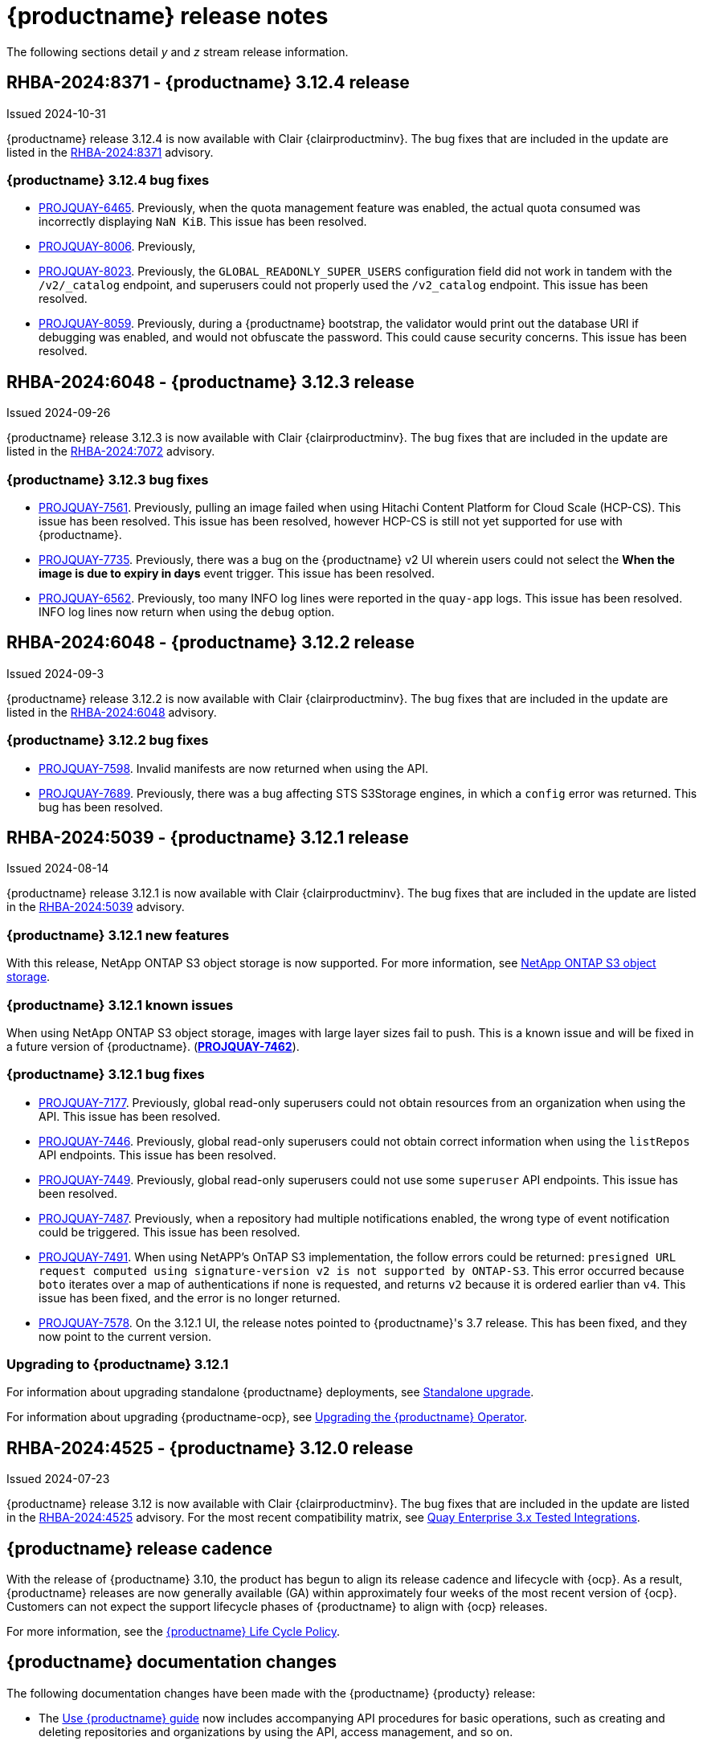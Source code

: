 :_content-type: CONCEPT
[id="release-notes-312"]
= {productname} release notes

The following sections detail _y_ and _z_ stream release information.

[id="rn-3-12-4"]
== RHBA-2024:8371 - {productname} 3.12.4 release

Issued 2024-10-31

{productname} release 3.12.4 is now available with Clair {clairproductminv}. The bug fixes that are included in the update are listed in the link:https://access.redhat.com/errata/RHBA-2024:8371[RHBA-2024:8371] advisory.

[id="bug-fixes-312-4"]
=== {productname} 3.12.4 bug fixes

* link:https://issues.redhat.com/browse/PROJQUAY-6465[PROJQUAY-6465]. Previously, when the quota management feature was enabled, the actual quota consumed was incorrectly displaying `NaN KiB`. This issue has been resolved.
* link:https://issues.redhat.com/browse/PROJQUAY-8006[PROJQUAY-8006]. Previously, 
* link:https://issues.redhat.com/browse/PROJQUAY-8023[PROJQUAY-8023]. Previously, the `GLOBAL_READONLY_SUPER_USERS` configuration field did not work in tandem with the `/v2/_catalog` endpoint, and superusers could not properly used the `/v2_catalog` endpoint. This issue has been resolved.
* link:https://issues.redhat.com/browse/PROJQUAY-8059[PROJQUAY-8059]. Previously, during a {productname} bootstrap, the validator would print out the database URI if debugging was enabled, and would not obfuscate the password. This could cause security concerns. This issue has been resolved.

[id="rn-3-12-3"]
== RHBA-2024:6048 - {productname} 3.12.3 release

Issued 2024-09-26

{productname} release 3.12.3 is now available with Clair {clairproductminv}. The bug fixes that are included in the update are listed in the link:https://access.redhat.com/errata/RHBA-2024:7072[RHBA-2024:7072] advisory.

[id="bug-fixes-312-3"]
=== {productname} 3.12.3 bug fixes

* link:https://issues.redhat.com/browse/PROJQUAY-7561[PROJQUAY-7561]. Previously, pulling an image failed when using Hitachi Content Platform for Cloud Scale (HCP-CS). This issue has been resolved. This issue has been resolved, however HCP-CS is still not yet supported for use with {productname}.
* link:https://issues.redhat.com/browse/PROJQUAY-7735[PROJQUAY-7735]. Previously, there was a bug on the {productname} v2 UI wherein users could not select the *When the image is due to expiry in days* event trigger. This issue has been resolved.
* link:https://issues.redhat.com/browse/PROJQUAY-6562[PROJQUAY-6562]. Previously, too many INFO log lines were reported in the `quay-app` logs. This issue has been resolved. INFO log lines now return when using the `debug` option.

[id="rn-3-12-2"]
== RHBA-2024:6048 - {productname} 3.12.2 release

Issued 2024-09-3

{productname} release 3.12.2 is now available with Clair {clairproductminv}. The bug fixes that are included in the update are listed in the link:https://access.redhat.com/errata/RHBA-2024:6048[RHBA-2024:6048] advisory.

[id="bug-fixes-312-2"]
=== {productname} 3.12.2 bug fixes

* link:https://issues.redhat.com/browse/PROJQUAY-7598[PROJQUAY-7598]. Invalid manifests are now returned when using the API.
* link:https://issues.redhat.com/browse/PROJQUAY-7689[PROJQUAY-7689]. Previously, there was a bug affecting STS S3Storage engines, in which a `config` error was returned. This bug has been resolved.

[id="rn-3-12-1"]
== RHBA-2024:5039 - {productname} 3.12.1 release

Issued 2024-08-14

{productname} release 3.12.1 is now available with Clair {clairproductminv}. The bug fixes that are included in the update are listed in the link:https://access.redhat.com/errata/RHBA-2024:5039[RHBA-2024:5039] advisory.

[id="new-features-312-1"]
=== {productname} 3.12.1 new features

With this release, NetApp ONTAP S3 object storage is now supported. For more information, see link:https://access.redhat.com/documentation/en-us/red_hat_quay/{producty}/html-single/configure_red_hat_quay/index#config-fields-netapp-ontap[NetApp ONTAP S3 object storage].

[id="known-issues-312-1"]
=== {productname} 3.12.1 known issues

When using NetApp ONTAP S3 object storage, images with large layer sizes fail to push. This is a known issue and will be fixed in a future version of {productname}. (link:https://issues.redhat.com/browse/PROJQUAY-7462[*PROJQUAY-7462*]). 

[id="bug-fixes-312-1"]
=== {productname} 3.12.1 bug fixes

* link:https://issues.redhat.com/browse/PROJQUAY-7177[PROJQUAY-7177]. Previously, global read-only superusers could not obtain resources from an organization when using the API. This issue has been resolved.

* link:https://issues.redhat.com/browse/PROJQUAY-7446[PROJQUAY-7446]. Previously, global read-only superusers could not obtain correct information when using the `listRepos` API endpoints. This issue has been resolved.

* link:https://issues.redhat.com/browse/PROJQUAY-7449[PROJQUAY-7449]. Previously, global read-only superusers could not use some `superuser` API endpoints. This issue has been resolved.

* link:https://issues.redhat.com/browse/PROJQUAY-7487[PROJQUAY-7487]. Previously, when a repository had multiple notifications enabled, the wrong type of event notification could be triggered. This issue has been resolved.

* link:https://issues.redhat.com/browse/PROJQUAY-7491[PROJQUAY-7491]. When using NetAPP's OnTAP S3 implementation, the follow errors could be returned: `presigned URL request computed using signature-version v2 is not supported by ONTAP-S3`. This error occurred because `boto` iterates over a map of authentications if none is requested, and returns `v2` because it is ordered earlier than `v4`. This issue has been fixed, and the error is no longer returned.

* link:https://issues.redhat.com/browse/PROJQUAY-7578[PROJQUAY-7578]. On the 3.12.1 UI, the release notes pointed to {productname}'s 3.7 release. This has been fixed, and they now point to the current version.


[id="upgrade-312-1"]
=== Upgrading to {productname} 3.12.1

For information about upgrading standalone {productname} deployments, see link:https://docs.redhat.com/en/documentation/red_hat_quay/3.12/html/upgrade_red_hat_quay/standalone-upgrade[Standalone upgrade].

For information about upgrading {productname-ocp}, see link:https://docs.redhat.com/en/documentation/red_hat_quay/3.12/html/upgrade_red_hat_quay/operator-upgrade[Upgrading the {productname} Operator].

[id="rn-3-12-0"]
== RHBA-2024:4525 - {productname} 3.12.0 release

Issued 2024-07-23

{productname} release 3.12 is now available with Clair {clairproductminv}. The bug fixes that are included in the update are listed in the link:https://access.redhat.com/errata/RHBA-2024:4525[RHBA-2024:4525] advisory. For the most recent compatibility matrix, see link:https://access.redhat.com/articles/4067991[Quay Enterprise 3.x Tested Integrations].

[id="release-cadence-312"]
== {productname} release cadence 

With the release of {productname} 3.10, the product has begun to align its release cadence and lifecycle with {ocp}. As a result, {productname} releases are now generally available (GA) within approximately four weeks of the most recent version of {ocp}. Customers can not expect the support lifecycle phases of {productname} to align with {ocp} releases. 

For more information, see the link:https://access.redhat.com/support/policy/updates/rhquay/[{productname} Life Cycle Policy].

[id="documentation-changes-312"]
== {productname} documentation changes

The following documentation changes have been made with the {productname} {producty} release:

* The link:https://docs.redhat.com/en/documentation/red_hat_quay/3/html/use_red_hat_quay/index[Use {productname} guide] now includes accompanying API procedures for basic operations, such as creating and deleting repositories and organizations by using the API, access management, and so on. 

[id="new-features-and-enhancements-312"]
== {productname} new features and enhancements

The following updates have been made to {productname}.

[id="splunk-event-collector-enhancements"]
=== Splunk event collector enhancements

With this update, {productname} administrators can configure their deployment to forward action logs directly to a Splunk HTTP Event Collector (HEC). This enhancement enables seamless integration with Splunk for comprehensive log management and analysis.

For more information, see link:https://docs.redhat.com/en/documentation/red_hat_quay/{producty}/html-single/manage_red_hat_quay/index#proc_manage-log-storage-splunk[Configuring action log storage for Splunk].

[id="api-token-ownership"]
=== API token ownership

Previously, when a {productname} organization owner created an API OAuth token, and that API OAuth token was used by another organization member, the action was logged to the creator of the token. This was undesirable for auditing purpose, notably in restricted environments where only dedicated registry administrators are organization owners. 

With this release, organization administrators can now assign OAuth API tokens to be created by other users with specific permissions. This allows the audit logs to be reflected accurately when the token is used by a user that has no organization administrative permissions to create an OAuth API token.

For more information, see link:https://docs.redhat.com/en/documentation/red_hat_quay/{producty}/html-single/use_red_hat_quay/index#reassigning-oauth-access-token[Reassigning an OAuth access token].

[id="image-expiration-event"]
=== Image expiration notification

Previously, {productname} administrators and users had no way of being alerted when an image was about to expire. With this update, an event can be configured to notify users when an image is about to expire. This helps {productname} users avoid unexpected pull failures.

Image expiration event triggers can be configured to notify users through email, Slack, webhooks, and so on, and can be configured at the repository level. Triggers can be set for images expiring in any amount of days, and can work in conjunction with the auto-pruning feature. 

For more information, see link:https://docs.redhat.com/en/documentation/red_hat_quay/3/html-single/use_red_hat_quay/index#creating-image-expiration-notification[Creating an image expiration notification].

[id="auto-pruning-enhancements"]
=== {productname} auto-pruning enhancements

With the release of {productname} 3.10, a new auto-pruning feature was released. With that feature, {productname} administrators could set up auto-pruning policies on namespaces for both users and organizations so that image tags were automatically deleted based on specified criteria. In {productname} 3.11, this feature was enhanced so that auto-pruning policies could be set up on specified repositories. 

With this release, default auto-pruning policies can now be set up at the registry level. Default auto-pruning policies set up at the registry level can be configured on new and existing organizations. This feature saves {productname} administrators time, effort, and storage by enforcing registry-wide rules.

{productname} administrators must enable this feature by updating their `config.yaml` file to include the `DEFAULT_NAMESPACE_AUTOPRUNE_POLICY` configuration field and one of `number_of_tags` or `creation_date` methods. Currently, this feature cannot be enabled by using the v2 UI or the API. 

For more information, see link:https://access.redhat.com/documentation/en-us/red_hat_quay/{producty}/html-single/manage_red_hat_quay/index#red-hat-quay-namespace-auto-pruning-overview[{productname} auto-pruning overview].

[id="oci-compliance-updates"]
=== Open Container Initiative 1.1 implementation

{productname} now supports the Open Container Initiative (OCI) 1.1 distribution spec version 1.1. Key highlights of this update include support for the following areas:

* Enhanced capabilities for handling various types of artifacts, which provides better flexibility and compliance with OCI 1.1.
* Introduction of new reference types, which allows more descriptive referencing of artifacts.
* Introduction of the _referrers API_, which aids in the retrieval and management of referrers, which helps improve container image management.
* Enhance UI to better visualize referrers, which makes it easier for users to track and manage dependencies.

For more information about OCI spec 1.1, see link:https://github.com/opencontainers/distribution-spec/tree/v1.1.0-rc1?tab=readme-ov-file#oci-distribution-specification[OCI Distribution Specification].

For more information about OCI support and {productname}, see link:https://docs.redhat.com/en/documentation/red_hat_quay/3/html/use_red_hat_quay/oci-intro[Open Container Initiative support].

[id="metadata-support-annotations"]
=== Metadata support through annotations

Some OCI media types do not utilize labels and, as such, critical information such as expiration timestamps are not included. With this release, {productname} now supports metadata passed through annotations to accommodate OCI media types that do not include these labels for metadata transmission. Tools such as ORAS (OCI Registry as Storage) can now be used to embed information with artifact types to help ensure that images operate properly, for example, to expire.

For more information about OCI media types and how adding an annotation with ORAS works, see link:https://docs.redhat.com/en/documentation/red_hat_quay/3/html/use_red_hat_quay/oci-intro[Open Container Initiative support].

[id="v2-ui-enhancement"]
=== {productname} v2 UI enhancements

The following enhancements have been made to the {productname} v2 UI.

[id="robot-account-creation-enhancement"]
==== Robot account creation enhancement

* When creating a robot account with the {productname} v2 UI, administrators can now specify that the kubernetes runtime use a secret only for a specific organization or repository. This option can be selected by clicking the name of your robot account on the v2 UI, and then clicking the *Kubernetes* tab.

[id="new-quay-config-fields-312"]
== New {productname} configuration fields
 
The following configuration fields have been added to {productname} {producty}.

[id="oauth-reassign-configuration-field"]
=== OAuth access token reassignment configuration field 

The following configuration field has been added for reassigning OAuth access tokens:
|===
| Field | Type | Description

| *FEATURE_ASSIGN_OAUTH_TOKEN* | Boolean | Allows organization administrators to assign OAuth tokens to other users.
|===

.Example OAuth access token reassignment YAML
[source,yaml]
----
# ...
FEATURE_ASSIGN_OAUTH_TOKEN: true
# ...
----

[id="notification-configuration-field"]
=== Notification interval configuration field

The following configuration field has been added to enhance {productname} notifications:

|===
| Field | Type | Description
| *NOTIFICATION_TASK_RUN_MINIMUM_INTERVAL_MINUTES* | Integer | The interval, in minutes, that defines the frequency to re-run notifications for expiring images. By default, this field is set to notify {productname} users of events happening every 5 hours.
|===

.Example notification re-run YAML
[source,yaml]
----
# ...
NOTIFICATION_TASK_RUN_MINIMUM_INTERVAL_MINUTES: 10
# ...
----

[id="registry-auto-prune-configuration-fields"]
=== Registry auto-pruning configuration fields

The following configuration fields have been added to {productname} auto-pruning feature:

|===
| Field | Type | Description
| *NOTIFICATION_TASK_RUN_MINIMUM_INTERVAL_MINUTES* |Integer | The interval, in minutes, that defines the frequency to re-run notifications for expiring images. +
 +
**Default:** `300`

|*DEFAULT_NAMESPACE_AUTOPRUNE_POLICY* | Object | The default organization-wide auto-prune policy.

|{nbsp}{nbsp}{nbsp} *.method: number_of_tags* | Object | The option specifying the number of tags to keep. 

|{nbsp}{nbsp}{nbsp} *.value: <integer>* | Integer | When used with *method: number_of_tags*, denotes the number of tags to keep. +

For example, to keep two tags, specify `2`.

|{nbsp}{nbsp}{nbsp} *.method: creation_date* | Object | The option specifying the duration of which to keep tags. 
|{nbsp}{nbsp}{nbsp} *.value: <integer>* | Integer | When used with *creation_date*, denotes how long to keep tags. +

Can be set to seconds (`s`), days (`d`), months (`m`), weeks (`w`), or years (`y`). Must include a valid integer. For example, to keep tags for one year, specify `1y`.

|*AUTO_PRUNING_DEFAULT_POLICY_POLL_PERIOD* |Integer | The period in which the auto-pruner worker runs at the registry level. By default, it is set to run one time per day (one time per 24 hours). Value must be in seconds.

|===

.Example registry auto-prune policy by number of tags
[source,yaml]
----
DEFAULT_NAMESPACE_AUTOPRUNE_POLICY:
  method: number_of_tags
  value: 10
----

.Example registry auto-prune policy by creation date
[source,yaml]
----
DEFAULT_NAMESPACE_AUTOPRUNE_POLICY:
  method: creation_date
  value: 1y
----

[id="image-vulnerability-notification-field"]
=== Vulnerability detection notification configuration field

The following configuration field has been added to notify users on detected vulnerabilities based on security level:

|===
| Field | Type | Description
| *NOTIFICATION_MIN_SEVERITY_ON_NEW_INDEX* | String | Set minimal security level for new notifications on detected vulnerabilities. Avoids creation of large number of notifications after first index. If not defined, defaults to `High`. Available options include `Critical`, `High`, `Medium`, `Low`, `Negligible`, and `Unknown`.
|===

.Example image vulnerability notification YAML
[source,yaml]
----
NOTIFICATION_MIN_SEVERITY_ON_NEW_INDEX: High
----

[id="oci-referrers-api-configuration-field"]
=== OCI referrers API configuration field

The following configuration field allows users to list OCI referrers of a manifest under a repository by using the v2 API:

|===
| Field | Type | Description
| *FEATURE_REFERRERS_API* | Boolean | Enables OCI 1.1's referrers API.
|===

.Example OCI referrers enablement YAML
[source,yaml]
----
# ...
FEATURE_REFERRERS_API: True
# ...
----

[id="disable-strict-logging-configuration-field"]
=== Disable strict logging configuration field

The following configuration field has been added to address when external systems like Splunk or ElasticSearch are configured as audit log destinations but are intermittently unavailable. When set to `True`, the logging event is logged to the stdout instead. 

|===
| Field | Type | Description
| *ALLOW_WITHOUT_STRICT_LOGGING* | Boolean | When set to `True`, if the external log system like Splunk or ElasticSearch is intermittently unavailable, allows users to push images normally. Events are logged to the stdout instead. Overrides `ALLOW_PULLS_WITHOUT_STRICT_LOGGING` if set.
|===

.Example strict logging YAML
[source,yaml]
----
# ...
ALLOW_WITHOUT_STRICT_LOGGING: True
# ...
----

[id="clair-index-layer-size-configuration-field"]
=== Clair indexing layer size configuration field

The following configuration field has been added for the Clair security scanner, which allows {productname} administrators to set a maximum layer size allowed for indexing.

|===
| Field | Type | Description
| *SECURITY_SCANNER_V4_INDEX_MAX_LAYER_SIZE* | String | The maximum layer size allowed for indexing. If the layer size exceeds the configured size, the {productname} UI returns the following message: `The manifest for this tag has layer(s) that are too large to index by the Quay Security Scanner`. The default is `8G`, and the maximum recommended is `10G`.
 +
 *Example*: `8G`
|===

[id="new-api-endpoints-312"]
== API endpoint enhancements

[id="new-changeorgquota-createorgquota-endpoints"]
=== New changeOrganizationQuota and createOrganizationQuota endpoints:

The following optional API field has been added to the `changeOrganizationQuota` and `createOrganizationQuota` endpoints:

|===
|Name|Description|Schema

|**limits** + 
_optional_|Human readable storage capacity of the organization. Accepts SI units like Mi, Gi, or Ti, as well as non-standard units like GB or MB. Must be mutually exclusive with `limit_bytes`.|string
|===

Use this field to set specific limits when creating or changing an organization's quote limit. For more information about these endpoints, see link:https://docs.redhat.com/en/documentation/red_hat_quay/3/html-single/red_hat_quay_api_guide/index#changeorganizationquota[changeOrganizationQuota] and link:https://docs.redhat.com/en/documentation/red_hat_quay/3/html-single/red_hat_quay_api_guide/index#createorganizationquota[createOrganizationQuota].

[id="new-referrer-endpoints"]
=== New referrer API endpoint

The following API endpoint allows use to obtain referrer artifact information:

|===
|Type|Name|Description|Schema
|path|**orgname** + 
_required_|The name of the organization|string
|path|**repository** + 
_required_|The full path of the repository. e.g. namespace/name|string
|path|**referrers** + 
_required_| Looks up the OCI referrers of a manifest under a repository.|string
|**manifest_digest** + 
_required_|The digest of the manifest|string
|===

To use this field, you must generate a v2 API OAuth token and set `FEATURE_REFERRERS_API: true` in your `config.yaml` file. For more information, see link:https://docs.redhat.com/en/documentation/red_hat_quay/3/html-single/red_hat_quay_api_guide/index#creating-v2-oauth-access-token[Creating an OCI referrers OAuth access token].

[id="known-issues-and-limitations-312"]
== {productname} 3.12 known issues and limitations

The following sections note known issues and limitations for {productname} {producty}.

[id="v2-ui-known-issues-312"]
=== {productname} v2 UI known issues

The {productname} team is aware of the following known issues on the v2 UI:

* link:https://issues.redhat.com/browse/PROJQUAY-6910[*PROJQUAY-6910*]. The new UI can't group and stack the chart on usage logs
* link:https://issues.redhat.com/browse/PROJQUAY-6909[*PROJQUAY-6909*]. The new UI can't toggle the visibility of the chart on usage log
* link:https://issues.redhat.com/browse/PROJQUAY-6904[*PROJQUAY-6904*]. "Permanently delete" tag should not be restored on new UI
* link:https://issues.redhat.com/browse/PROJQUAY-6899[*PROJQUAY-6899*]. The normal user can not delete organization in new UI when enable FEATURE_SUPERUSERS_FULL_ACCESS
* link:https://issues.redhat.com/browse/PROJQUAY-6892[*PROJQUAY-6892*]. The new UI should not invoke not required stripe and status page
* link:https://issues.redhat.com/browse/PROJQUAY-6884[*PROJQUAY-6884*]. The new UI should show the tip of slack Webhook URL when creating slack notification
* link:https://issues.redhat.com/browse/PROJQUAY-6882[*PROJQUAY-6882*]. The new UI global readonly super user can't see all organizations and image repos
* link:https://issues.redhat.com/browse/PROJQUAY-6881[*PROJQUAY-6881*]. The new UI can't show all operation types in the logs chart
* link:https://issues.redhat.com/browse/PROJQUAY-6861[*PROJQUAY-6861*]. The new UI "Last Modified" of organization always show N/A after target organization's setting is updated
* link:https://issues.redhat.com/browse/PROJQUAY-6860[*PROJQUAY-6860*]. The new UI update the time machine configuration of organization show NULL in usage logs
* link:https://issues.redhat.com/browse/PROJQUAY-6859[*PROJQUAY-6859*]. Thenew UI remove image repo permission show "undefined" for organization name in audit logs
* link:https://issues.redhat.com/browse/PROJQUAY-6852[*PROJQUAY-6852*]. "Tag manifest with the branch or tag name" option in build trigger setup wizard should be checked by default.
* link:https://issues.redhat.com/browse/PROJQUAY-6832[*PROJQUAY-6832*]. The new UI should validate the OIDC group name when enable OIDC Directory Sync
* link:https://issues.redhat.com/browse/PROJQUAY-6830[*PROJQUAY-6830*]. The new UI should show the sync icon when the team is configured sync team members from OIDC Group
* link:https://issues.redhat.com/browse/PROJQUAY-6829[*PROJQUAY-6829*]. The new UI team member added to team sync from OIDC group should be audited in Organization logs page
* link:https://issues.redhat.com/browse/PROJQUAY-6825[*PROJQUAY-6825*]. Build cancel operation log can not be displayed correctly in new UI
* link:https://issues.redhat.com/browse/PROJQUAY-6812[*PROJQUAY-6812*]. The new UI the "performer by" is NULL of build image in logs page
* link:https://issues.redhat.com/browse/PROJQUAY-6810[*PROJQUAY-6810*]. The new UI should highlight the tag name with tag icon in logs page
* link:https://issues.redhat.com/browse/PROJQUAY-6808[*PROJQUAY-6808*]. The new UI can't click the robot account to show credentials in logs page
* link:https://issues.redhat.com/browse/PROJQUAY-6807[*PROJQUAY-6807*]. The new UI can't see the operations types in log page when quay is in dark mode
* link:https://issues.redhat.com/browse/PROJQUAY-6770[*PROJQUAY-6770*]. The new UI build image by uploading Docker file should support .tar.gz or .zip
* link:https://issues.redhat.com/browse/PROJQUAY-6769[*PROJQUAY-6769*]. The new UI should not display message "Trigger setup has already been completed" after build trigger setup completed
* link:https://issues.redhat.com/browse/PROJQUAY-6768[*PROJQUAY-6768*]. The new UI can't navigate back to current image repo from image build
* link:https://issues.redhat.com/browse/PROJQUAY-6767[*PROJQUAY-6767*]. The new UI can't download build logs
* link:https://issues.redhat.com/browse/PROJQUAY-6758[*PROJQUAY-6758*]. The new UI should display correct operation number when hover over different operation type
* link:https://issues.redhat.com/browse/PROJQUAY-6757[*PROJQUAY-6757*]. The new UI usage log should display the tag expiration time as date format

[id="limitations-312"]
=== {productname} 3.12 limitations

The following features are not supported on IBM Power (`ppc64le`) or IBM Z (`s390x`):

* Ceph RadosGW storage
* Splunk HTTP Event Collector (HEC)

[id="bug-fixes-312"]
== {productname} bug fixes

The following issues were fixed with {productname} {producty}:

* link:https://issues.redhat.com/browse/PROJQUAY-6763[*PROJQUAY-6763*]. Quay 3.11 new UI operations of enable/disable team sync from OIDC group should be audited
* link:https://issues.redhat.com/browse/PROJQUAY-6826[*PROJQUAY-6826*]. Log histogram can't be hidden in the new UI
* link:https://issues.redhat.com/browse/PROJQUAY-6855[*PROJQUAY-6855*]. Quay 3.11 new UI no usage log to audit operations under user namespace	
* link:https://issues.redhat.com/browse/PROJQUAY-6857[*PROJQUAY-6857*]. Quay 3.11 new UI usage log chart covered the operations types list	
* link:https://issues.redhat.com/browse/PROJQUAY-6931[*PROJQUAY-6931*]. OCI-compliant pagination
* link:https://issues.redhat.com/browse/PROJQUAY-6972[*PROJQUAY-6972*]. Quay 3.11 new UI can't open repository page when Quay has 2k orgs and 2k image repositories	
* link:https://issues.redhat.com/browse/PROJQUAY-7037[*PROJQUAY-7037*]. Can't get slack and email notification when package vulnerability found	
* link:https://issues.redhat.com/browse/PROJQUAY-7069[*PROJQUAY-7069*]. Invalid time format error messages and layout glitches in tag expiration modal	
* link:https://issues.redhat.com/browse/PROJQUAY-7107[*PROJQUAY-7107*]. Quay.io overview page does not work in dark mode	
* link:https://issues.redhat.com/browse/PROJQUAY-7239[*PROJQUAY-7239*]. Quay logging exception when caching specific `security_reports`	
* link:https://issues.redhat.com/browse/PROJQUAY-7304[*PROJQUAY-7304*]. security: Add Vary header to 404 responses
* link:https://issues.redhat.com/browse/PROJQUAY-6973[*PROJQUAY-6973*]. Add OCI Pagination	
* link:https://issues.redhat.com/browse/PROJQUAY-6974[*PROJQUAY-6974*]. Set a default auto-pruning policy at the registry level	
* link:https://issues.redhat.com/browse/PROJQUAY-6976[*PROJQUAY-6976*]. Org owner can change ownership of API tokens	
* link:https://issues.redhat.com/browse/PROJQUAY-6977[*PROJQUAY-6977*]. Trigger event on image expiration	
* link:https://issues.redhat.com/browse/PROJQUAY-6979[*PROJQUAY-6979*]. Annotation Parsing
* link:https://issues.redhat.com/browse/PROJQUAY-6980[*PROJQUAY-6980*]. Add support for a global read only superuser
* link:https://issues.redhat.com/browse/PROJQUAY-7360[*PROJQUAY-7360*]. Missing index on subject_backfilled field in manifest table	
* link:https://issues.redhat.com/browse/PROJQUAY-7393[*PROJQUAY-7393*]. Create backfill index concurrently
* link:https://issues.redhat.com/browse/PROJQUAY-7116[*PROJQUAY-7116*]. Allow to ignore audit logging failures	

[id="quay-feature-tracker"]
== {productname} feature tracker

New features have been added to {productname}, some of which are currently in Technology Preview. Technology Preview features are experimental features and are not intended for production use.

Some features available in previous releases have been deprecated or removed. Deprecated functionality is still included in {productname}, but is planned for removal in a future release and is not recommended for new deployments. For the most recent list of deprecated and removed functionality in {productname}, refer to Table 1.1. Additional details for more fine-grained functionality that has been deprecated and removed are listed after the table.

//Remove entries with the same status older than the latest three releases.

.New features tracker
[cols="4,1,1,1",options="header"]
|===
|Feature | Quay 3.12 | Quay 3.11 | Quay 3.10

|link:https://docs.redhat.com/en/documentation/red_hat_quay/{producty}/html-single/manage_red_hat_quay/index#proc_manage-log-storage-splunk[Splunk HTTP Event Collector (HEC)] support
|General Availability
|-
|-

|link:https://docs.redhat.com/en/documentation/red_hat_quay/3/html/use_red_hat_quay/index#oci-intro[Open Container Initiative 1.1 support]
|General Availability
|-
|-

|link:https://docs.redhat.com/en/documentation/red_hat_quay/{producty}/html-single/use_red_hat_quay/index#reassigning-oauth-access-token[Reassigning an OAuth access token]
|General Availability
|-
|-

|link:https://docs.redhat.com/en/documentation/red_hat_quay/3/html/use_red_hat_quay/index#creating-image-expiration-notification[Creating an image expiration notification]
|General Availability
|-
|-

|link:https://access.redhat.com/documentation/en-us/red_hat_quay/{producty}/html-single/manage_red_hat_quay/index#oidc-team-sync[Team synchronization for {productname} OIDC deployments]
|General Availability
|General Availability
|-

| link:https://access.redhat.com/documentation/en-us/red_hat_quay/{producty}/html-single/deploying_the_red_hat_quay_operator_on_openshift_container_platform/index#configuring-resources-managed-components[Configuring resources for managed components on {ocp}]
|General Availability
|General Availability
|-

|link:https://access.redhat.com/documentation/en-us/red_hat_quay/{producty}/html-single/manage_red_hat_quay/index#configuring-aws-sts-quay[Configuring AWS STS for {productname}], link:https://access.redhat.com/documentation/en-us/red_hat_quay/{producty}/html-single/red_hat_quay_operator_features/index#configuring-aws-sts-quay[Configuring AWS STS for {productname-ocp}]
|General Availability
|General Availability
|-

|link:https://access.redhat.com/documentation/en-us/red_hat_quay/{producty}/html/manage_red_hat_quay/red-hat-quay-namespace-auto-pruning-overview[{productname} repository auto-pruning]
|General Availability
|General Availability
|-

|link:https://access.redhat.com/documentation/en-us/red_hat_quay/{producty}/html-single/use_red_hat_quay/index#configuring-dark-mode-ui[Configuring dark mode on the {productname} v2 UI]
|General Availability
|General Availability
|-

|link:https://access.redhat.com/documentation/en-us/red_hat_quay/{producty}/html/use_red_hat_quay/use-quay-manage-repo#disabling-robot-account[Disabling robot accounts]
|General Availability
|General Availability
|General Availability

|link:https://access.redhat.com/documentation/en-us/red_hat_quay/{producty}/html/manage_red_hat_quay/red-hat-quay-namespace-auto-pruning-overview[{productname} namespace auto-pruning]
|General Availability
|General Availability
|General Availability

|link:https://access.redhat.com/documentation/en-us/red_hat_quay/3.8/html-single/configure_red_hat_quay/index#reference-miscellaneous-v2-ui[FEATURE_UI_V2]
|Technology Preview
|Technology Preview
|Technology Preview

|===

[id="ibm-power-z-linuxone-support-matrix"]
=== IBM Power, IBM Z, and IBM® LinuxONE support matrix

.list of supported and unsupported features
[cols="3,1,1",options="header"]
|===
|Feature |IBM Power |IBM Z and IBM(R) LinuxONE

|Allow team synchronization via OIDC on Azure
|Not Supported
|Not Supported

|Backing up and restoring on a standalone deployment
|Supported
|Supported

|Clair Disconnected
|Supported
|Supported

|Geo-Replication (Standalone)
|Supported
|Supported

|Geo-Replication (Operator)
|Not Supported
|Not Supported

|IPv6
|Not Supported
|Not Supported

|Migrating a standalone to operator deployment
|Supported
|Supported

|Mirror registry
|Not Supported
|Not Supported

|PostgreSQL connection pooling via pgBouncer
|Supported
|Supported

|Quay config editor - mirror, OIDC
|Supported
|Supported

|Quay config editor - MAG, Kinesis, Keystone, GitHub Enterprise
|Not Supported
|Not Supported

|Quay config editor - Red Hat Quay V2 User Interface
|Supported
|Supported

|Quay Disconnected
|Supported
|Supported

|Repo Mirroring
|Supported
|Supported
|===